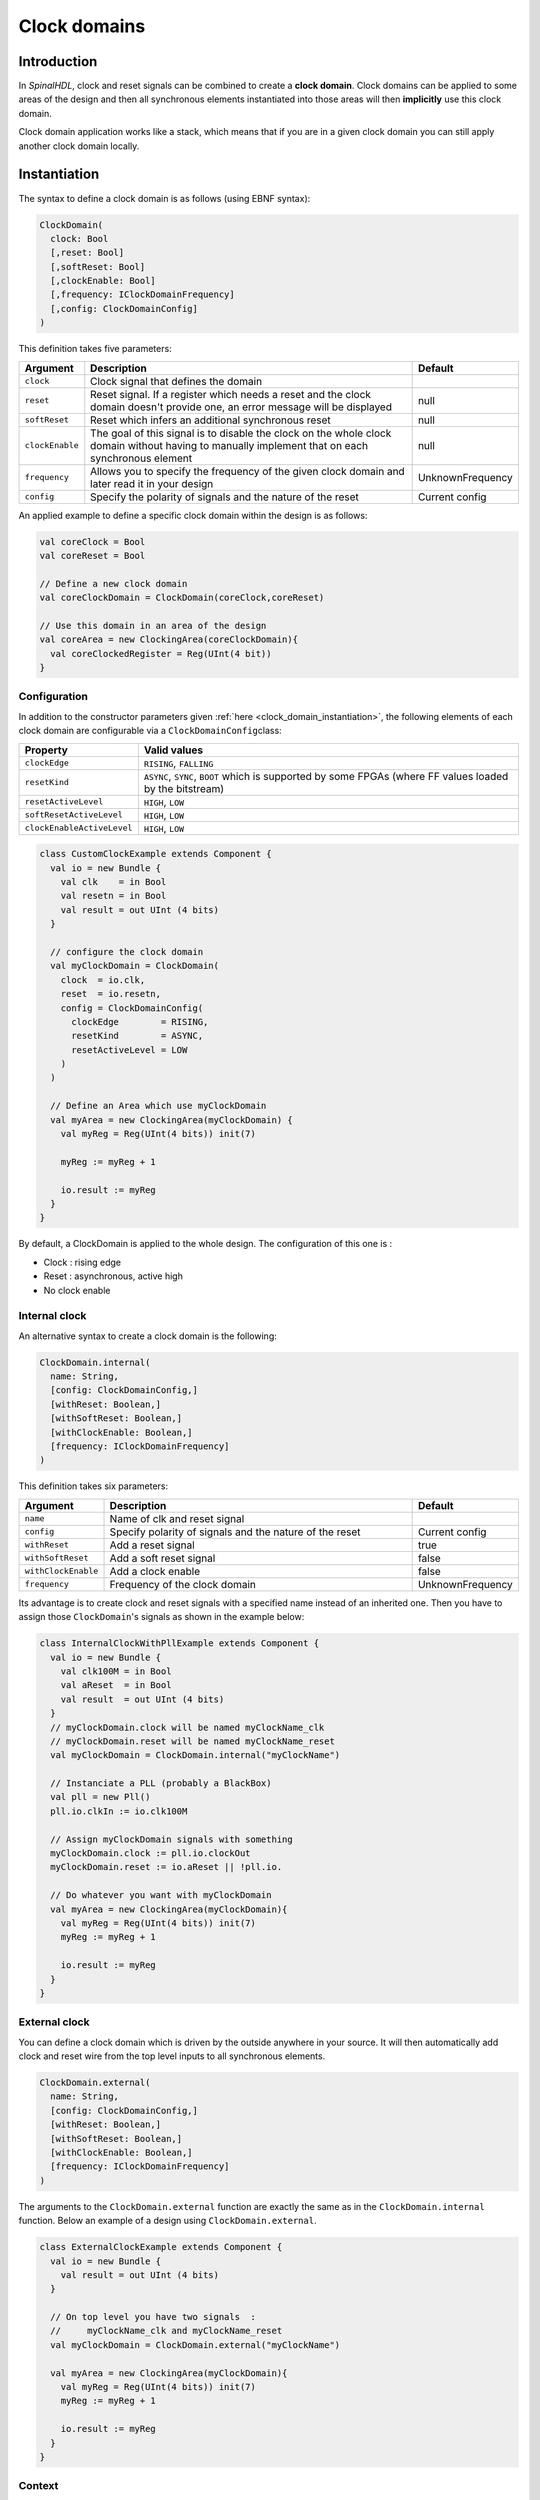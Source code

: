 .. role:: raw-html-m2r(raw)
   :format: html

.. _clock_domain:

Clock domains
=============

Introduction
------------

In *SpinalHDL*\ , clock and reset signals can be combined to create a **clock domain**. Clock domains can be applied to some areas of the design and then all synchronous elements instantiated into those areas will then **implicitly** use this clock domain.

Clock domain application works like a stack, which means that if you are in a given clock domain you can still apply another clock domain locally.

.. _clock_domain_instantiation:

Instantiation
-------------

The syntax to define a clock domain is as follows (using EBNF syntax):

.. code-block:: scala

   ClockDomain(
     clock: Bool 
     [,reset: Bool]
     [,softReset: Bool]
     [,clockEnable: Bool]
     [,frequency: IClockDomainFrequency]
     [,config: ClockDomainConfig]
   )

This definition takes five parameters:

.. list-table::
   :header-rows: 1
   :widths: 1 10 1

   * - Argument
     - Description
     - Default
   * - ``clock``
     - Clock signal that defines the domain
     - 
   * - ``reset``
     - Reset signal. If a register which needs a reset and the clock domain doesn't provide one, an error message will be displayed
     - null
   * - ``softReset``
     - Reset which infers an additional synchronous reset
     - null
   * - ``clockEnable``
     - The goal of this signal is to disable the clock on the whole clock domain without having to manually implement that on each synchronous element
     - null
   * - ``frequency``
     - Allows you to specify the frequency of the given clock domain and later read it in your design
     - UnknownFrequency
   * - ``config``
     - Specify the polarity of signals and the nature of the reset
     - Current config


An applied example to define a specific clock domain within the design is as follows:

.. code-block:: scala

   val coreClock = Bool
   val coreReset = Bool

   // Define a new clock domain
   val coreClockDomain = ClockDomain(coreClock,coreReset)

   // Use this domain in an area of the design
   val coreArea = new ClockingArea(coreClockDomain){
     val coreClockedRegister = Reg(UInt(4 bit))
   }

Configuration
^^^^^^^^^^^^^

In addition to the constructor parameters given :ref:`here <clock_domain_instantiation>`\ , the following elements of each clock domain are configurable via a ``ClockDomainConfig``\ class:

.. list-table::
   :header-rows: 1
   :widths: 1 5

   * - Property
     - Valid values
   * - ``clockEdge``
     - ``RISING``\ , ``FALLING``
   * - ``resetKind``
     - ``ASYNC``\ , ``SYNC``\ , ``BOOT`` which is supported by some FPGAs (where FF values loaded by the bitstream)
   * - ``resetActiveLevel``
     - ``HIGH``\ , ``LOW``
   * - ``softResetActiveLevel``
     - ``HIGH``\ , ``LOW``
   * - ``clockEnableActiveLevel``
     - ``HIGH``\ , ``LOW``


.. code-block:: scala

   class CustomClockExample extends Component {
     val io = new Bundle {
       val clk    = in Bool
       val resetn = in Bool
       val result = out UInt (4 bits)
     }

     // configure the clock domain 
     val myClockDomain = ClockDomain(
       clock  = io.clk,
       reset  = io.resetn,
       config = ClockDomainConfig(
         clockEdge        = RISING,
         resetKind        = ASYNC,
         resetActiveLevel = LOW
       )
     )

     // Define an Area which use myClockDomain
     val myArea = new ClockingArea(myClockDomain) {
       val myReg = Reg(UInt(4 bits)) init(7)

       myReg := myReg + 1

       io.result := myReg
     }
   }

By default, a ClockDomain is applied to the whole design. The configuration of this one is :


* Clock : rising edge
* Reset : asynchronous, active high
* No clock enable

Internal clock
^^^^^^^^^^^^^^

An alternative syntax to create a clock domain is the following: 

.. code-block:: scala

   ClockDomain.internal(
     name: String,
     [config: ClockDomainConfig,] 
     [withReset: Boolean,] 
     [withSoftReset: Boolean,]
     [withClockEnable: Boolean,]
     [frequency: IClockDomainFrequency]
   )

This definition takes six parameters:

.. list-table::
   :header-rows: 1
   :widths: 1 5 1

   * - Argument
     - Description
     - Default
   * - ``name``
     - Name of clk and reset signal
     - 
   * - ``config``
     - Specify polarity of signals and the nature of the reset
     - Current config
   * - ``withReset``
     - Add a reset signal
     - true
   * - ``withSoftReset``
     - Add a soft reset signal
     - false
   * - ``withClockEnable``
     - Add a clock enable
     - false
   * - ``frequency``
     - Frequency of the clock domain
     - UnknownFrequency


Its advantage is to create clock and reset signals with a specified name instead of an inherited one. Then you have to assign those ``ClockDomain``'s signals as shown in the example below:

.. code-block:: scala

   class InternalClockWithPllExample extends Component {
     val io = new Bundle {
       val clk100M = in Bool
       val aReset  = in Bool
       val result  = out UInt (4 bits)
     }
     // myClockDomain.clock will be named myClockName_clk
     // myClockDomain.reset will be named myClockName_reset
     val myClockDomain = ClockDomain.internal("myClockName")

     // Instanciate a PLL (probably a BlackBox)
     val pll = new Pll()
     pll.io.clkIn := io.clk100M

     // Assign myClockDomain signals with something
     myClockDomain.clock := pll.io.clockOut
     myClockDomain.reset := io.aReset || !pll.io.

     // Do whatever you want with myClockDomain
     val myArea = new ClockingArea(myClockDomain){
       val myReg = Reg(UInt(4 bits)) init(7)
       myReg := myReg + 1

       io.result := myReg
     }
   }

External clock
^^^^^^^^^^^^^^

You can define a clock domain which is driven by the outside anywhere in your source. It will then automatically add clock and reset wire from the top level inputs to all synchronous elements.

.. code-block:: scala

   ClockDomain.external(
     name: String,
     [config: ClockDomainConfig,] 
     [withReset: Boolean,] 
     [withSoftReset: Boolean,]
     [withClockEnable: Boolean,]
     [frequency: IClockDomainFrequency]
   )

The arguments to the ``ClockDomain.external`` function are exactly the same as in the ``ClockDomain.internal`` function. Below an example of a design using ``ClockDomain.external``.

.. code-block:: scala

   class ExternalClockExample extends Component {
     val io = new Bundle {
       val result = out UInt (4 bits)
     }

     // On top level you have two signals  :
     //     myClockName_clk and myClockName_reset
     val myClockDomain = ClockDomain.external("myClockName")

     val myArea = new ClockingArea(myClockDomain){
       val myReg = Reg(UInt(4 bits)) init(7)
       myReg := myReg + 1

       io.result := myReg
     }
   }

Context
^^^^^^^

You can retrieve in which clock domain you are by calling ``ClockDomain.current`` anywhere.

The returned ``ClockDomain`` instance has the following functions that can be called:

.. list-table::
   :header-rows: 1
   :widths: 1 5 1

   * - name
     - Description
     - Return
   * - frequency.getValue
     - Return the frequency of the clock domain
     - Double
   * - hasReset
     - Return if the clock domain has a reset signal
     - Boolean
   * - hasSoftReset
     - Return if the clock domain has a reset signal
     - Boolean
   * - hasClockEnable
     - Return if the clock domain has a clock enable signal
     - Boolean
   * - readClockWire
     - Return a signal derived by the clock signal
     - Bool
   * - readResetWire
     - Return a signal derived by the reset signal
     - Bool
   * - readSoftResetWire
     - Return a signal derived by the reset signal
     - Bool
   * - readClockEnableWire
     - Return a signal derived by the clock enable signal
     - Bool
   * - isResetActive
     - Return True when the reset is active
     - Bool
   * - isSoftResetActive
     - Return True when the softReset is active
     - Bool
   * - isClockEnableActive
     - Return True when the clock enable is active
     - Bool


An example is included below where a UART controller uses the frequency specification to set its clock divider:

.. code-block:: scala

   val coreClockDomain = ClockDomain(coreClock, coreReset, frequency=FixedFrequency(100e6))

   val coreArea = new ClockingArea(coreClockDomain){
     val ctrl = new UartCtrl()
     ctrl.io.config.clockDivider := (coreClk.frequency.getValue / 57.6e3 / 8).toInt
   }

Clock domain crossing
---------------------

SpinalHDL checks at compile time that there is no unwanted/unspecified cross clock domain signal reads. If you want to read a signal that is emitted by another ``ClockDomain`` area, you should add the ``crossClockDomain`` tag to the destination signal as depicted in the following example:

.. code-block:: scala

   //             _____                        _____             _____
   //            |     |  (crossClockDomain)  |     |           |     |
   //  dataIn -->|     |--------------------->|     |---------->|     |--> dataOut
   //            | FF  |                      | FF  |           | FF  |
   //  clkA   -->|     |              clkB -->|     |   clkB -->|     |
   //  rstA   -->|_____|              rstB -->|_____|   rstB -->|_____|



   // Implementation where clock and reset pins are given by components IO
   class CrossingExample extends Component {
     val io = new Bundle {
       val clkA = in Bool
       val rstA = in Bool

       val clkB = in Bool
       val rstB = in Bool

       val dataIn  = in Bool
       val dataOut = out Bool
     }

     // sample dataIn with clkA
     val area_clkA = new ClockingArea(ClockDomain(io.clkA,io.rstA)){  
       val reg = RegNext(io.dataIn) init(False)
     }

     // 2 register stages to avoid metastability issues
     val area_clkB = new ClockingArea(ClockDomain(io.clkB,io.rstB)){  
       val buf0   = RegNext(area_clkA.reg) init(False) addTag(crossClockDomain)
       val buf1   = RegNext(buf0)          init(False)
     }

     io.dataOut := area_clkB.buf1
   }


   //Alternative implementation where clock domains are given as parameters
   class CrossingExample(clkA : ClockDomain,clkB : ClockDomain) extends Component {
     val io = new Bundle {
       val dataIn  = in Bool
       val dataOut = out Bool
     }

     // sample dataIn with clkA
     val area_clkA = new ClockingArea(clkA){  
       val reg = RegNext(io.dataIn) init(False)
     }

     // 2 register stages to avoid metastability issues
     val area_clkB = new ClockingArea(clkB){  
       val buf0   = RegNext(area_clkA.reg) init(False) addTag(crossClockDomain)
       val buf1   = RegNext(buf0)          init(False)
     }

     io.dataOut := area_clkB.buf1
   }

In general, just use 2 filp-flops with dest-clock to prevent metastability. you can use  ``BufferCC(input: T, init: T = null, bufferDepth: Int = 2)`` provided by ``spinal.lib._`` instead.  
more infos about `metastablity <https://www.intel.com/content/dam/www/programmable/us/en/pdfs/literature/wp/wp-01082-quartus-ii-metastability.pdf>`_

.. code-block:: scala

   class CrossingExample(clkA : ClockDomain,clkB : ClockDomain) extends Component {
     val io = new Bundle {
       val dataIn  = in Bool
       val dataOut = out Bool
     }

     // sample dataIn with clkA
     val area_clkA = new ClockingArea(clkA){  
       val reg = RegNext(io.dataIn) init(False)
     }

     // BufferCC to avoid metastability issues
     val area_clkB = new ClockingArea(clkB){  
       val buf1   = BufferCC(area_clkA.reg, False)
     }

     io.dataOut := area_clkB.buf1
   }

.. warning::
   The BufferCC is only for signal Bit, or Bits with Gray-coded(Only 1 bit flip per clock cycle), Can not used for Multi-bits cross-domain process.

Special clocking Areas
----------------------

Slow Area
^^^^^^^^^

A ``SlowArea`` is used to create a new clock domain area which is slower than the current one. 

.. code-block:: scala

   class TopLevel extends Component {

     // Use the current clock domain : 100MHz 
     val areaStd = new Area {    
       val counter = out(CounterFreeRun(16).value)
     }

     // Slow the current clockDomain by 4 : 25 MHz 
     val areaDiv4 = new SlowArea(4){
       val counter = out(CounterFreeRun(16).value)
     }

     // Slow the current clockDomainn to 50MHz 
     val area50Mhz = new SlowArea(50 MHz){
       val counter = out(CounterFreeRun(16).value)
     }
   }

   def main(args: Array[String]) {
     new SpinalConfig(
       defaultClockDomainFrequency = FixedFrequency(100 MHz)
     ).generateVhdl(new TopLevel)
   }

ResetArea
^^^^^^^^^

A ``ResetArea`` is used to create a new clock domain area where a special reset signal is combined with the current clock domain reset.

.. code-block:: scala

   class TopLevel extends Component {

     val specialReset = Bool 

     // The reset of this area is done with the specialReset signal 
     val areaRst_1 = new ResetArea(specialReset, false){
       val counter = out(CounterFreeRun(16).value)
     }

     // The reset of this area is a combination between the current reset and the specialReset
     val areaRst_2 = new ResetArea(specialReset, true){
       val counter = out(CounterFreeRun(16).value)
     }
   }

ClockEnableArea
^^^^^^^^^^^^^^^

A ``ClockEnableArea`` is used to add an additional clock enable in the current clock domain.

.. code-block:: scala

   class TopLevel extends Component {

     val clockEnable = Bool 

     // Add a clock enable for this area 
     val area_1 = new ClockEnableArea(clockEnable){
       val counter = out(CounterFreeRun(16).value)
     }
   }
